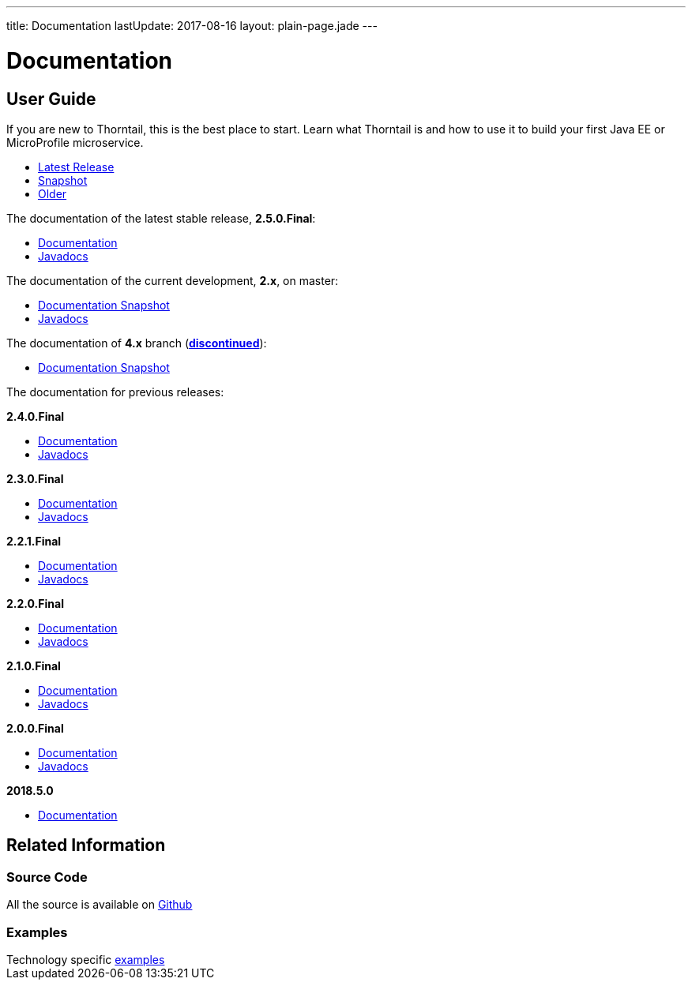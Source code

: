 ---
title: Documentation
lastUpdate: 2017-08-16
layout: plain-page.jade
---

++++
<div class="breadcrumbs">
  <div class="container">
      <h1>Documentation</h1>
  </div>
</div>

<section>
<div class="container">
<div class="row margin-top-20">
  <div class="col-md-12">
++++

== User Guide

If you are new to Thorntail, this is the best place to start. Learn
what Thorntail is and how to use it to build your first Java EE or MicroProfile
microservice.

[pass]
++++
  </div>
</div>

  <div class="row tab-v3 margin-bottom-30">
    <div class="col-sm-4">
    		<ul class="nav nav-pills nav-stacked">
          <li class="active"><a href="#released" data-toggle="tab"><i class="fa fa-tags" aria-hidden="true"></i> Latest Release</a></li>
    			<li><a href="#snapshot" data-toggle="tab"><i class="fa fa-book" aria-hidden="true"></i> Snapshot</a></li>
    			<li><a href="#older" data-toggle="tab"><i class="fa fa-archive" aria-hidden="true"></i> Older</a></li>
    		</ul>
    </div>

    <div class="col-sm-8">
      <div class="tab-content">
        <div class="tab-pane fade in active" id="released">
          <p>The documentation of the latest stable release, <strong>2.5.0.Final</strong>:<p>
          <ul>
            <li><a href="/docs/2-5-0-Final">Documentation</a></li>
            <li><a href="https://thorntail.github.io/javadocs/2.5.0.Final/apidocs/index.html">Javadocs</a></li>
          </ul>
        </div>

        <div class="tab-pane fade in" id="snapshot">
          <p>The documentation of the current development, <strong>2.x</strong>, on master:<p>
          <ul>
            <li><a href="/docs/HEAD">Documentation Snapshot</a></li>
            <li><a href="https://thorntail.github.io/javadocs/2.5.1.Final-SNAPSHOT/apidocs/index.html">Javadocs</a></li>
          </ul>
          <p>The documentation of <strong>4.x</strong> branch (<a href="/posts/thorntail-community-announcement-on-quarkus/"><strong>discontinued</strong></a>):<p>
          <ul>
            <li><a href="/docs/4-x">Documentation Snapshot</a></li>
          </ul>
        </div>

        <div class="tab-pane fade in" id="older">
          <p>The documentation for previous releases:<p>

          <p><strong>2.4.0.Final</strong><p>
          <ul>
            <li><a href="/docs/2-4-0-Final">Documentation</a></li>
            <li><a href="https://thorntail.github.io/javadocs/2.4.0.Final/apidocs/index.html">Javadocs</a></li>
          </ul>

          <p><strong>2.3.0.Final</strong></p>
          <ul>
            <li><a href="/docs/2-3-0-Final">Documentation</a></li>
            <li><a href="https://thorntail.github.io/javadocs/2.3.0.Final/apidocs/index.html">Javadocs</a></li>
          </ul>

          <p><strong>2.2.1.Final</strong></p>
          <ul>
            <li><a href="/docs/2-2-1-Final">Documentation</a></li>
            <li><a href="https://thorntail.github.io/javadocs/2.2.1.Final/apidocs/index.html">Javadocs</a></li>
          </ul>

          <p><strong>2.2.0.Final</strong></p>
          <ul>
            <li><a href="/docs/2-2-0-Final">Documentation</a></li>
            <li><a href="https://thorntail.github.io/javadocs/2.2.0.Final/apidocs/index.html">Javadocs</a></li>
          </ul>

          <p><strong>2.1.0.Final</strong></p>
          <ul>
            <li><a href="/docs/2-1-0-Final">Documentation</a></li>
            <li><a href="https://thorntail.github.io/javadocs/2.1.0.Final/apidocs/index.html">Javadocs</a></li>
          </ul>
          <p><strong>2.0.0.Final</strong></p>
          <ul>
            <li><a href="/docs/2-0-0-Final">Documentation</a></li>
            <li><a href="https://thorntail.github.io/javadocs/2.0.0.Final/apidocs/index.html">Javadocs</a></li>
          </ul>
          <p><strong>2018.5.0</strong></p>
          <ul>
            <li><a href="/docs/2018-5-0">Documentation</a></li>
          </ul>
        </div>
      </div>
    </div>
  </div>

++++

[pass]
++++

<div class="row">

  <div class="col-md-12">
    <h2>Related Information</h2>
</div>
</div>

<div class="row">

  <div class="col-md-4">
  <div class="service">
  <div class="desc">
    <h3>Source Code</h3>
    <i class="fa fa-github" aria-hidden="true"></i> All the source is available on <a href="https://github.com/thorntail/thorntail">Github</a>
    </div>
  </div>
</div>

  <div class="col-md-4">
    <div class="service">
      <div class="desc">
        <h3>Examples</h3>
        Technology specific <a href="https://github.com/thorntail/thorntail-examples">examples</a>
      </div>
    </div>
  </div>

</div>
</div>
++++

[pass]
++++
</div>
</div>
</div>
++++
